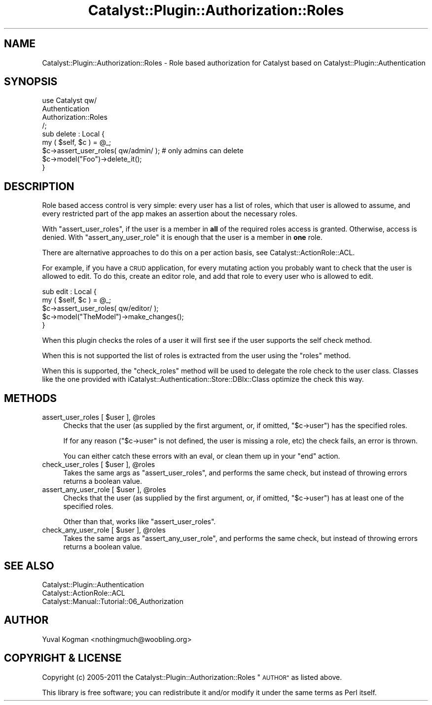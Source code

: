 .\" Automatically generated by Pod::Man 2.27 (Pod::Simple 3.28)
.\"
.\" Standard preamble:
.\" ========================================================================
.de Sp \" Vertical space (when we can't use .PP)
.if t .sp .5v
.if n .sp
..
.de Vb \" Begin verbatim text
.ft CW
.nf
.ne \\$1
..
.de Ve \" End verbatim text
.ft R
.fi
..
.\" Set up some character translations and predefined strings.  \*(-- will
.\" give an unbreakable dash, \*(PI will give pi, \*(L" will give a left
.\" double quote, and \*(R" will give a right double quote.  \*(C+ will
.\" give a nicer C++.  Capital omega is used to do unbreakable dashes and
.\" therefore won't be available.  \*(C` and \*(C' expand to `' in nroff,
.\" nothing in troff, for use with C<>.
.tr \(*W-
.ds C+ C\v'-.1v'\h'-1p'\s-2+\h'-1p'+\s0\v'.1v'\h'-1p'
.ie n \{\
.    ds -- \(*W-
.    ds PI pi
.    if (\n(.H=4u)&(1m=24u) .ds -- \(*W\h'-12u'\(*W\h'-12u'-\" diablo 10 pitch
.    if (\n(.H=4u)&(1m=20u) .ds -- \(*W\h'-12u'\(*W\h'-8u'-\"  diablo 12 pitch
.    ds L" ""
.    ds R" ""
.    ds C` ""
.    ds C' ""
'br\}
.el\{\
.    ds -- \|\(em\|
.    ds PI \(*p
.    ds L" ``
.    ds R" ''
.    ds C`
.    ds C'
'br\}
.\"
.\" Escape single quotes in literal strings from groff's Unicode transform.
.ie \n(.g .ds Aq \(aq
.el       .ds Aq '
.\"
.\" If the F register is turned on, we'll generate index entries on stderr for
.\" titles (.TH), headers (.SH), subsections (.SS), items (.Ip), and index
.\" entries marked with X<> in POD.  Of course, you'll have to process the
.\" output yourself in some meaningful fashion.
.\"
.\" Avoid warning from groff about undefined register 'F'.
.de IX
..
.nr rF 0
.if \n(.g .if rF .nr rF 1
.if (\n(rF:(\n(.g==0)) \{
.    if \nF \{
.        de IX
.        tm Index:\\$1\t\\n%\t"\\$2"
..
.        if !\nF==2 \{
.            nr % 0
.            nr F 2
.        \}
.    \}
.\}
.rr rF
.\"
.\" Accent mark definitions (@(#)ms.acc 1.5 88/02/08 SMI; from UCB 4.2).
.\" Fear.  Run.  Save yourself.  No user-serviceable parts.
.    \" fudge factors for nroff and troff
.if n \{\
.    ds #H 0
.    ds #V .8m
.    ds #F .3m
.    ds #[ \f1
.    ds #] \fP
.\}
.if t \{\
.    ds #H ((1u-(\\\\n(.fu%2u))*.13m)
.    ds #V .6m
.    ds #F 0
.    ds #[ \&
.    ds #] \&
.\}
.    \" simple accents for nroff and troff
.if n \{\
.    ds ' \&
.    ds ` \&
.    ds ^ \&
.    ds , \&
.    ds ~ ~
.    ds /
.\}
.if t \{\
.    ds ' \\k:\h'-(\\n(.wu*8/10-\*(#H)'\'\h"|\\n:u"
.    ds ` \\k:\h'-(\\n(.wu*8/10-\*(#H)'\`\h'|\\n:u'
.    ds ^ \\k:\h'-(\\n(.wu*10/11-\*(#H)'^\h'|\\n:u'
.    ds , \\k:\h'-(\\n(.wu*8/10)',\h'|\\n:u'
.    ds ~ \\k:\h'-(\\n(.wu-\*(#H-.1m)'~\h'|\\n:u'
.    ds / \\k:\h'-(\\n(.wu*8/10-\*(#H)'\z\(sl\h'|\\n:u'
.\}
.    \" troff and (daisy-wheel) nroff accents
.ds : \\k:\h'-(\\n(.wu*8/10-\*(#H+.1m+\*(#F)'\v'-\*(#V'\z.\h'.2m+\*(#F'.\h'|\\n:u'\v'\*(#V'
.ds 8 \h'\*(#H'\(*b\h'-\*(#H'
.ds o \\k:\h'-(\\n(.wu+\w'\(de'u-\*(#H)/2u'\v'-.3n'\*(#[\z\(de\v'.3n'\h'|\\n:u'\*(#]
.ds d- \h'\*(#H'\(pd\h'-\w'~'u'\v'-.25m'\f2\(hy\fP\v'.25m'\h'-\*(#H'
.ds D- D\\k:\h'-\w'D'u'\v'-.11m'\z\(hy\v'.11m'\h'|\\n:u'
.ds th \*(#[\v'.3m'\s+1I\s-1\v'-.3m'\h'-(\w'I'u*2/3)'\s-1o\s+1\*(#]
.ds Th \*(#[\s+2I\s-2\h'-\w'I'u*3/5'\v'-.3m'o\v'.3m'\*(#]
.ds ae a\h'-(\w'a'u*4/10)'e
.ds Ae A\h'-(\w'A'u*4/10)'E
.    \" corrections for vroff
.if v .ds ~ \\k:\h'-(\\n(.wu*9/10-\*(#H)'\s-2\u~\d\s+2\h'|\\n:u'
.if v .ds ^ \\k:\h'-(\\n(.wu*10/11-\*(#H)'\v'-.4m'^\v'.4m'\h'|\\n:u'
.    \" for low resolution devices (crt and lpr)
.if \n(.H>23 .if \n(.V>19 \
\{\
.    ds : e
.    ds 8 ss
.    ds o a
.    ds d- d\h'-1'\(ga
.    ds D- D\h'-1'\(hy
.    ds th \o'bp'
.    ds Th \o'LP'
.    ds ae ae
.    ds Ae AE
.\}
.rm #[ #] #H #V #F C
.\" ========================================================================
.\"
.IX Title "Catalyst::Plugin::Authorization::Roles 3"
.TH Catalyst::Plugin::Authorization::Roles 3 "2011-04-29" "perl v5.14.4" "User Contributed Perl Documentation"
.\" For nroff, turn off justification.  Always turn off hyphenation; it makes
.\" way too many mistakes in technical documents.
.if n .ad l
.nh
.SH "NAME"
Catalyst::Plugin::Authorization::Roles \- Role based authorization for Catalyst based on Catalyst::Plugin::Authentication
.SH "SYNOPSIS"
.IX Header "SYNOPSIS"
.Vb 4
\&    use Catalyst qw/
\&        Authentication
\&        Authorization::Roles
\&    /;
\&
\&    sub delete : Local {
\&        my ( $self, $c ) = @_;
\&
\&        $c\->assert_user_roles( qw/admin/ ); # only admins can delete
\&
\&        $c\->model("Foo")\->delete_it();
\&    }
.Ve
.SH "DESCRIPTION"
.IX Header "DESCRIPTION"
Role based access control is very simple: every user has a list of roles,
which that user is allowed to assume, and every restricted part of the app
makes an assertion about the necessary roles.
.PP
With \f(CW\*(C`assert_user_roles\*(C'\fR, if the user is a member in \fBall\fR of the required
roles access is granted. Otherwise, access is denied. With
\&\f(CW\*(C`assert_any_user_role\*(C'\fR it is enough that the user is a member in \fBone\fR
role.
.PP
There are alternative approaches to do this on a per action basis, see
Catalyst::ActionRole::ACL.
.PP
For example, if you have a \s-1CRUD\s0 application, for every mutating action you
probably want to check that the user is allowed to edit. To do this, create an
editor role, and add that role to every user who is allowed to edit.
.PP
.Vb 5
\&    sub edit : Local {
\&        my ( $self, $c ) = @_;
\&        $c\->assert_user_roles( qw/editor/ );
\&        $c\->model("TheModel")\->make_changes();
\&    }
.Ve
.PP
When this plugin checks the roles of a user it will first see if the user
supports the self check method.
.PP
When this is not supported the list of roles is extracted from the user using
the \f(CW\*(C`roles\*(C'\fR method.
.PP
When this is supported, the \f(CW\*(C`check_roles\*(C'\fR method will be used to delegate the
role check to the user class. Classes like the one provided with
iCatalyst::Authentication::Store::DBIx::Class optimize the check this way.
.SH "METHODS"
.IX Header "METHODS"
.ie n .IP "assert_user_roles [ $user ], @roles" 4
.el .IP "assert_user_roles [ \f(CW$user\fR ], \f(CW@roles\fR" 4
.IX Item "assert_user_roles [ $user ], @roles"
Checks that the user (as supplied by the first argument, or, if omitted,
\&\f(CW\*(C`$c\->user\*(C'\fR) has the specified roles.
.Sp
If for any reason (\f(CW\*(C`$c\->user\*(C'\fR is not defined, the user is missing a role,
etc) the check fails, an error is thrown.
.Sp
You can either catch these errors with an eval, or clean them up in your \f(CW\*(C`end\*(C'\fR
action.
.ie n .IP "check_user_roles [ $user ], @roles" 4
.el .IP "check_user_roles [ \f(CW$user\fR ], \f(CW@roles\fR" 4
.IX Item "check_user_roles [ $user ], @roles"
Takes the same args as \f(CW\*(C`assert_user_roles\*(C'\fR, and performs the same check, but
instead of throwing errors returns a boolean value.
.ie n .IP "assert_any_user_role [ $user ], @roles" 4
.el .IP "assert_any_user_role [ \f(CW$user\fR ], \f(CW@roles\fR" 4
.IX Item "assert_any_user_role [ $user ], @roles"
Checks that the user (as supplied by the first argument, or, if omitted,
\&\f(CW\*(C`$c\->user\*(C'\fR) has at least one of the specified roles.
.Sp
Other than that, works like \f(CW\*(C`assert_user_roles\*(C'\fR.
.ie n .IP "check_any_user_role [ $user ], @roles" 4
.el .IP "check_any_user_role [ \f(CW$user\fR ], \f(CW@roles\fR" 4
.IX Item "check_any_user_role [ $user ], @roles"
Takes the same args as \f(CW\*(C`assert_any_user_role\*(C'\fR, and performs the same check, but
instead of throwing errors returns a boolean value.
.SH "SEE ALSO"
.IX Header "SEE ALSO"
.IP "Catalyst::Plugin::Authentication" 4
.IX Item "Catalyst::Plugin::Authentication"
.PD 0
.IP "Catalyst::ActionRole::ACL" 4
.IX Item "Catalyst::ActionRole::ACL"
.IP "Catalyst::Manual::Tutorial::06_Authorization" 4
.IX Item "Catalyst::Manual::Tutorial::06_Authorization"
.PD
.SH "AUTHOR"
.IX Header "AUTHOR"
Yuval Kogman <nothingmuch@woobling.org>
.SH "COPYRIGHT & LICENSE"
.IX Header "COPYRIGHT & LICENSE"
Copyright (c) 2005\-2011
the Catalyst::Plugin::Authorization::Roles \*(L"\s-1AUTHOR\*(R"\s0
as listed above.
.PP
This library is free software; you can redistribute it and/or modify
it under the same terms as Perl itself.

